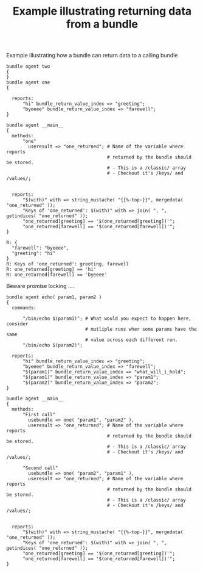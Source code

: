 :PROPERTIES:
:CREATED:  [2021-04-27 Tue 08:43]
:ID:       1c49561f-c1ed-41ec-8cb3-a0fdc6a2d26d
:index: [[id:38277465-771a-4db4-983a-8dfd434b1aff][CFEngine_examples]]
:END:
#+title: Example illustrating returning data from a bundle
#+roam_tags: CFEngine-example bundle_return_value_index useresult methods usebundle

#+CAPTION: Example illustrating how a bundle can return data to a calling bundle
#+BEGIN_SRC cfengine3 :include-stdlib t :log-level info :exports both
  bundle agent two
  {
  }
  bundle agent one
  {

    reports:
        "hi" bundle_return_value_index => "greeting";
        "byeeee" bundle_return_value_index => "farewell";
  }

  bundle agent __main__
  {
    methods:
        "one"
          useresult => "one_returned"; # Name of the variable where reports
                                       # returned by the bundle should be stored.
                                       # - This is a /classic/ array
                                       # - Checkout it's /keys/ and /values/;


    reports:
        "$(with)" with => string_mustache( "{{%-top-}}", mergedata( "one_returned" ));
        "Keys of 'one_returned': $(with)" with => join( ", ", getindices( "one_returned" ));
        "one_returned[greeting] == '$(one_returned[greeting])'";
        "one_returned[farewell] == '$(one_returned[farewell])'";
  }
#+END_SRC

#+RESULTS:
: R: {
:   "farewell": "byeeee",
:   "greeting": "hi"
: }
: R: Keys of 'one_returned': greeting, farewell
: R: one_returned[greeting] == 'hi'
: R: one_returned[farewell] == 'byeeee'


Beware promise locking ....

#+BEGIN_SRC cfengine3 :include-stdlib t :log-level info :exports both
  bundle agent echo( param1, param2 )
  {
    commands:

        "/bin/echo $(param1)"; # What would you expect to happen here, consider
                               # mutliple runs wher some params have the same
                               # value across each different run.
        "/bin/echo $(param2)";

    reports:
        "hi" bundle_return_value_index => "greeting";
        "byeeee" bundle_return_value_index => "farewell";
        "$(param1)" bundle_return_value_index => "what_will_i_hold";
        "$(param1)" bundle_return_value_index => "param1";
        "$(param2)" bundle_return_value_index => "param2";
  }

  bundle agent __main__
  {
    methods:
        "First call"
          usebundle => one( "param1", "param2" ),
          useresult => "one_returned"; # Name of the variable where reports
                                       # returned by the bundle should be stored.
                                       # - This is a /classic/ array
                                       # - Checkout it's /keys/ and /values/;

        "Second call"
          usebundle => one( "param2", "param1" ),
          useresult => "one_returned"; # Name of the variable where reports
                                       # returned by the bundle should be stored.
                                       # - This is a /classic/ array
                                       # - Checkout it's /keys/ and /values/;


    reports:
        "$(with)" with => string_mustache( "{{%-top-}}", mergedata( "one_returned" ));
        "Keys of 'one_returned': $(with)" with => join( ", ", getindices( "one_returned" ));
        "one_returned[greeting] == '$(one_returned[greeting])'";
        "one_returned[farewell] == '$(one_returned[farewell])'";
  }
#+END_SRC
